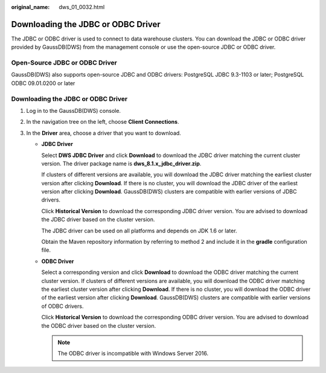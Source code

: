 :original_name: dws_01_0032.html

.. _dws_01_0032:

Downloading the JDBC or ODBC Driver
===================================

The JDBC or ODBC driver is used to connect to data warehouse clusters. You can download the JDBC or ODBC driver provided by GaussDB(DWS) from the management console or use the open-source JDBC or ODBC driver.

Open-Source JDBC or ODBC Driver
-------------------------------

GaussDB(DWS) also supports open-source JDBC and ODBC drivers: PostgreSQL JDBC 9.3-1103 or later; PostgreSQL ODBC 09.01.0200 or later


Downloading the JDBC or ODBC Driver
-----------------------------------

#. Log in to the GaussDB(DWS) console.
#. In the navigation tree on the left, choose **Client Connections**.
#. In the **Driver** area, choose a driver that you want to download.

   -  **JDBC Driver**

      Select **DWS JDBC Driver** and click **Download** to download the JDBC driver matching the current cluster version. The driver package name is **dws_8.1.x_jdbc_driver.zip**.

      If clusters of different versions are available, you will download the JDBC driver matching the earliest cluster version after clicking **Download**. If there is no cluster, you will download the JDBC driver of the earliest version after clicking **Download**. GaussDB(DWS) clusters are compatible with earlier versions of JDBC drivers.

      Click **Historical Version** to download the corresponding JDBC driver version. You are advised to download the JDBC driver based on the cluster version.

      The JDBC driver can be used on all platforms and depends on JDK 1.6 or later.

      Obtain the Maven repository information by referring to method 2 and include it in the **gradle** configuration file.

   -  **ODBC Driver**

      Select a corresponding version and click **Download** to download the ODBC driver matching the current cluster version. If clusters of different versions are available, you will download the ODBC driver matching the earliest cluster version after clicking **Download**. If there is no cluster, you will download the ODBC driver of the earliest version after clicking **Download**. GaussDB(DWS) clusters are compatible with earlier versions of ODBC drivers.

      Click **Historical Version** to download the corresponding ODBC driver version. You are advised to download the ODBC driver based on the cluster version.

      .. note::

         The ODBC driver is incompatible with Windows Server 2016.
